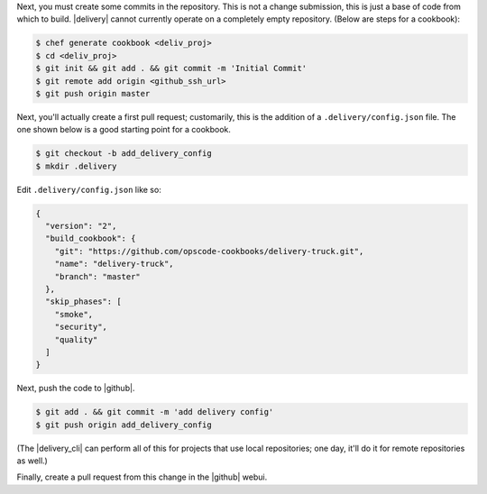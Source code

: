 .. The contents of this file may be included in multiple topics (using the includes directive).
.. The contents of this file should be modified in a way that preserves its ability to appear in multiple topics.


Next, you must create some commits in the repository. This is not a change submission, this is just a base of code from which to build. |delivery| cannot currently operate on a completely empty repository. (Below are steps for a cookbook):

.. code-block:: bash

   $ chef generate cookbook <deliv_proj>
   $ cd <deliv_proj>
   $ git init && git add . && git commit -m 'Initial Commit'
   $ git remote add origin <github_ssh_url>
   $ git push origin master

Next, you'll actually create a first pull request; customarily, this is the addition of a  ``.delivery/config.json`` file. The one shown below is a good starting point for a cookbook.

.. code-block:: bash

   $ git checkout -b add_delivery_config
   $ mkdir .delivery

Edit ``.delivery/config.json`` like so:

.. code-block:: javascript

   {
     "version": "2",
     "build_cookbook": {
       "git": "https://github.com/opscode-cookbooks/delivery-truck.git",
       "name": "delivery-truck",
       "branch": "master"
     },
     "skip_phases": [
       "smoke",
       "security",
       "quality"
     ]
   }

Next, push the code to |github|.

.. code-block:: bash

   $ git add . && git commit -m 'add delivery config'
   $ git push origin add_delivery_config

(The |delivery_cli| can perform all of this for projects that use local repositories; one day, it'll do it for remote repositories as well.)

Finally, create a pull request from this change in the |github| webui.
